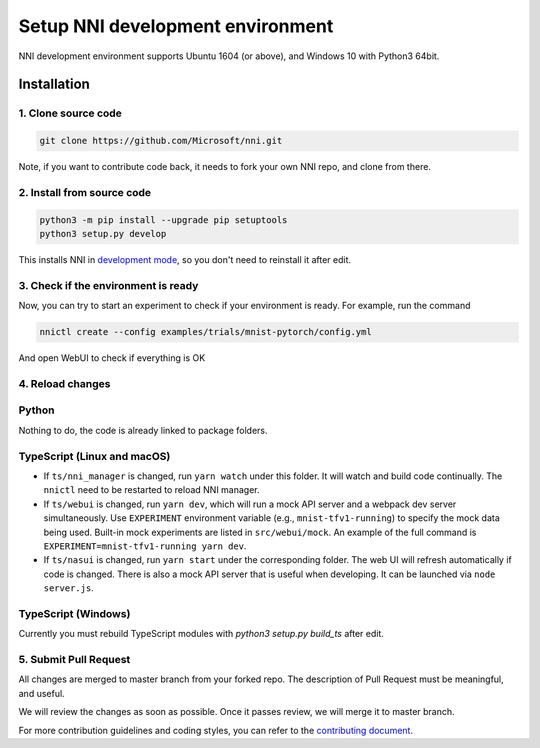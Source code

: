 Setup NNI development environment
=================================

NNI development environment supports Ubuntu 1604 (or above), and Windows 10 with Python3 64bit.

Installation
------------

1. Clone source code
^^^^^^^^^^^^^^^^^^^^

.. code-block:: bash

   git clone https://github.com/Microsoft/nni.git

Note, if you want to contribute code back, it needs to fork your own NNI repo, and clone from there.

2. Install from source code
^^^^^^^^^^^^^^^^^^^^^^^^^^^

.. code-block:: bash

   python3 -m pip install --upgrade pip setuptools
   python3 setup.py develop

This installs NNI in `development mode <https://setuptools.readthedocs.io/en/latest/userguide/development_mode.html>`__,
so you don't need to reinstall it after edit.

3. Check if the environment is ready
^^^^^^^^^^^^^^^^^^^^^^^^^^^^^^^^^^^^

Now, you can try to start an experiment to check if your environment is ready.
For example, run the command

.. code-block:: bash

   nnictl create --config examples/trials/mnist-pytorch/config.yml

And open WebUI to check if everything is OK

4. Reload changes
^^^^^^^^^^^^^^^^^

Python
^^^^^^

Nothing to do, the code is already linked to package folders.

TypeScript (Linux and macOS)
^^^^^^^^^^^^^^^^^^^^^^^^^^^^

* If ``ts/nni_manager`` is changed, run ``yarn watch`` under this folder. It will watch and build code continually. The ``nnictl`` need to be restarted to reload NNI manager.
* If ``ts/webui`` is changed, run ``yarn dev``\ , which will run a mock API server and a webpack dev server simultaneously. Use ``EXPERIMENT`` environment variable (e.g., ``mnist-tfv1-running``\ ) to specify the mock data being used. Built-in mock experiments are listed in ``src/webui/mock``. An example of the full command is ``EXPERIMENT=mnist-tfv1-running yarn dev``.
* If ``ts/nasui`` is changed, run ``yarn start`` under the corresponding folder. The web UI will refresh automatically if code is changed. There is also a mock API server that is useful when developing. It can be launched via ``node server.js``.

TypeScript (Windows)
^^^^^^^^^^^^^^^^^^^^

Currently you must rebuild TypeScript modules with `python3 setup.py build_ts` after edit.

5. Submit Pull Request
^^^^^^^^^^^^^^^^^^^^^^

All changes are merged to master branch from your forked repo. The description of Pull Request must be meaningful, and useful.

We will review the changes as soon as possible. Once it passes review, we will merge it to master branch.

For more contribution guidelines and coding styles, you can refer to the `contributing document <Contributing.rst>`__.
